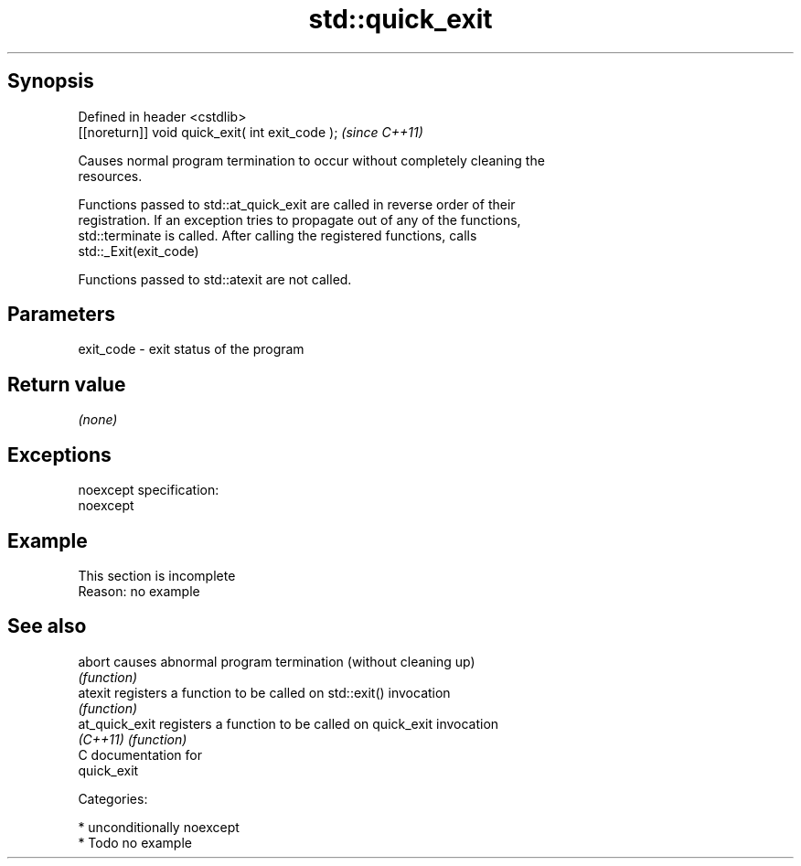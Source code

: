 .TH std::quick_exit 3 "Sep  4 2015" "2.0 | http://cppreference.com" "C++ Standard Libary"
.SH Synopsis
   Defined in header <cstdlib>
   [[noreturn]] void quick_exit( int exit_code );  \fI(since C++11)\fP

   Causes normal program termination to occur without completely cleaning the
   resources.

   Functions passed to std::at_quick_exit are called in reverse order of their
   registration. If an exception tries to propagate out of any of the functions,
   std::terminate is called. After calling the registered functions, calls
   std::_Exit(exit_code)

   Functions passed to std::atexit are not called.

.SH Parameters

   exit_code - exit status of the program

.SH Return value

   \fI(none)\fP

.SH Exceptions

   noexcept specification:
   noexcept

.SH Example

    This section is incomplete
    Reason: no example

.SH See also

   abort         causes abnormal program termination (without cleaning up)
                 \fI(function)\fP
   atexit        registers a function to be called on std::exit() invocation
                 \fI(function)\fP
   at_quick_exit registers a function to be called on quick_exit invocation
   \fI(C++11)\fP       \fI(function)\fP
   C documentation for
   quick_exit

   Categories:

     * unconditionally noexcept
     * Todo no example
